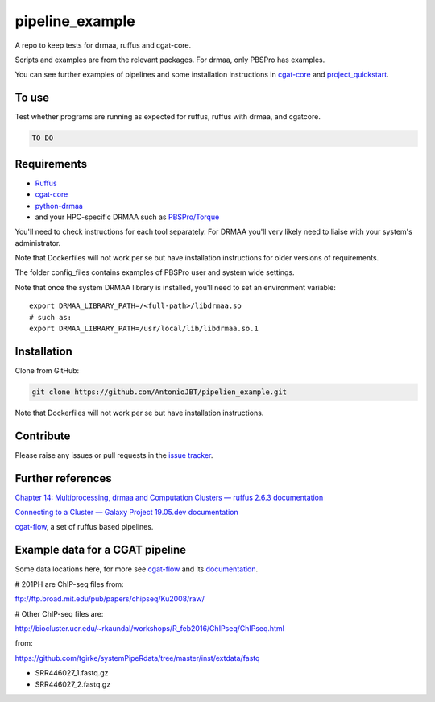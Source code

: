 .. copy across your travis "build..." logo so that it appears in your Github page

.. .. image:: https://travis-ci.org/AntonioJBT/pipeline_example.svg?branch=master
    :target: https://travis-ci.org/AntonioJBT/pipeline_example

.. do the same for ReadtheDocs image:

.. .. image:: https://readthedocs.org/projects/pipeline_example/badge/?version=latest
    :target: http://pipeline_example.readthedocs.io/en/latest/?badge=latest
    :alt: Documentation Status

.. Zenodo gives a number instead, this needs to be put in manually here:
.. .. image:: https://zenodo.org/badge/#######.svg
    :target: https://zenodo.org/badge/latestdoi/#####

################################################
pipeline_example
################################################

A repo to keep tests for drmaa, ruffus and cgat-core.

Scripts and examples are from the relevant packages. For drmaa, only PBSPro has examples.

You can see further examples of pipelines and some installation instructions in cgat-core_ and `project_quickstart`_.

.. _`project_quickstart`: https://github.com/AntonioJBT/project_quickstart

To use
------

Test whether programs are running as expected for ruffus, ruffus with drmaa, and cgatcore.

.. code::

    TO DO

Requirements
-------------

* Ruffus_
* cgat-core_
* python-drmaa_
* and your HPC-specific DRMAA such as `PBSPro/Torque`_

You'll need to check instructions for each tool separately. For DRMAA you'll very likely need to liaise with your system's administrator.

Note that Dockerfiles will not work per se but have installation instructions for older versions of requirements.

The folder config_files contains examples of PBSPro user and system wide settings.

.. _Ruffus: http://www.ruffus.org.uk/
.. _cgat-core: https://github.com/cgat-developers/cgat-core
.. _python-drmaa: https://drmaa-python.readthedocs.io/en/latest/
.. _DRMAA: https://en.wikipedia.org/wiki/DRMAA
.. _`PBSPro/Torque`: http://apps.man.poznan.pl/trac/pbs-drmaa


Note that once the system DRMAA library is installed, you'll need to set an environment variable::
    
    export DRMAA_LIBRARY_PATH=/<full-path>/libdrmaa.so
    # such as:
    export DRMAA_LIBRARY_PATH=/usr/local/lib/libdrmaa.so.1
    
    

Installation
------------

Clone from GitHub:

.. code::
    
    git clone https://github.com/AntonioJBT/pipelien_example.git

Note that Dockerfiles will not work per se but have installation instructions.

Contribute
----------

Please raise any issues or pull requests in the `issue tracker`_.

.. _`issue tracker`: github.com/AntonioJBT/pipeline_example/issues


Further references
--------------------

`Chapter 14: Multiprocessing, drmaa and Computation Clusters — ruffus 2.6.3 documentation`_

.. _`Chapter 14: Multiprocessing, drmaa and Computation Clusters — ruffus 2.6.3 documentation`: http://www.ruffus.org.uk/tutorials/new_tutorial/multiprocessing.html

`Connecting to a Cluster — Galaxy Project 19.05.dev documentation`_

.. _`Connecting to a Cluster — Galaxy Project 19.05.dev documentation`: https://docs.galaxyproject.org/en/latest/admin/cluster.html

cgat-flow_, a set of ruffus based pipelines.

Example data for a CGAT pipeline
-----------------------------------

Some data locations here, for more see cgat-flow_ and its `documentation <https://www.cgat.org/downloads/public/cgatpipelines/documentation/>`_.

.. _cgat-flow: https://github.com/cgat-developers/cgat-flow

# 201PH are ChIP-seq files from:

ftp://ftp.broad.mit.edu/pub/papers/chipseq/Ku2008/raw/

# Other ChIP-seq files are:

http://biocluster.ucr.edu/~rkaundal/workshops/R_feb2016/ChIPseq/ChIPseq.html

from:

https://github.com/tgirke/systemPipeRdata/tree/master/inst/extdata/fastq

- SRR446027_1.fastq.gz
- SRR446027_2.fastq.gz



